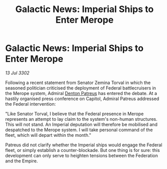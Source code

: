 :PROPERTIES:
:ID:       40acf0fa-0854-4c8b-94dd-171745dcf712
:END:
#+title: Galactic News: Imperial Ships to Enter Merope
#+filetags: :3302:galnet:

* Galactic News: Imperial Ships to Enter Merope

/13 Jul 3302/

Following a recent statement from Senator Zemina Torval in which the seasoned politician criticised the deployment of Federal battlecruisers in the Merope system, Admiral [[id:75daea85-5e9f-4f6f-a102-1a5edea0283c][Denton Patreus]] has entered the debate. At a hastily organised press conference on Capitol, Admiral Patreus addressed the Federal intervention: 

"Like Senator Torval, I believe that the Federal presence in Merope represents an attempt to lay claim to the system's non-human structures. This will not stand. An Imperial deputation will therefore be mobilised and despatched to the Merope system. I will take personal command of the fleet, which will depart within the month." 

Patreus did not clarify whether the Imperial ships would engage the Federal fleet, or simply establish a counter-blockade. But one thing is for sure: this development can only serve to heighten tensions between the Federation and the Empire.
